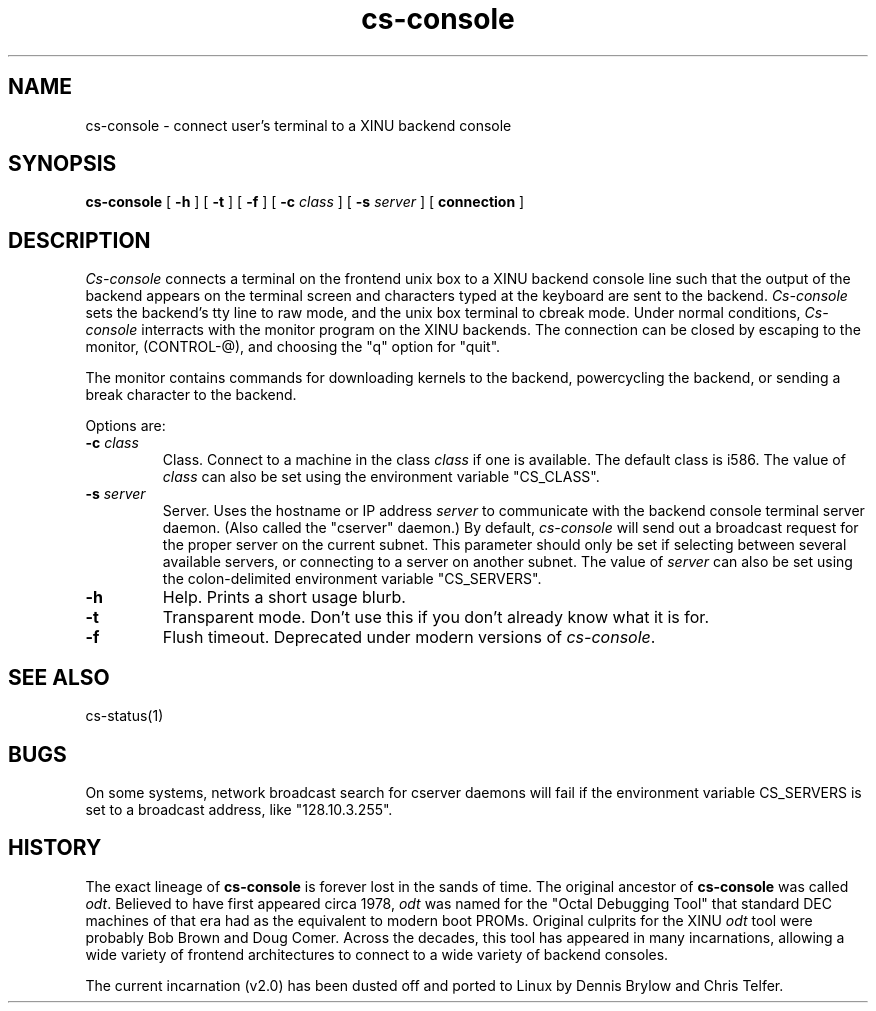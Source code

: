 .TH cs-console 1
.SH NAME
cs-console \- connect user's terminal to a XINU backend console
.SH SYNOPSIS
.B cs-console
[
.BR \-h
]
[
.BR \-t
]
[
.BR \-f
]
[
.BI \-c " class"
]
[
.BI \-s " server"
]
[
.BI connection
]
.SH DESCRIPTION
.I Cs-console
connects a terminal on the frontend unix box 
to a XINU backend console line such that the output
of the backend appears on the terminal screen and characters
typed at the 
keyboard are sent to the backend.
\f2Cs-console\f1 sets the backend's tty line to raw mode, and the unix
box terminal to 
cbreak mode.  Under normal conditions, \f2Cs-console\f1 interracts with
the monitor program on the XINU backends.
The connection can be closed by escaping to the monitor, (CONTROL-@),
and choosing the "q" option for "quit".
.PP
The monitor contains commands for downloading kernels to the backend, 
powercycling the backend, or sending a break character to the backend.
.PP
Options are:
.TP
.BI \-c " class"
Class. Connect to a machine in the class
.I class
if one is available.  The default class is i586.
The value of
.I class
can also be set using the environment
variable "CS_CLASS".
.TP
.BI \-s " server"
Server. Uses the hostname or IP address
.I server
to communicate with the backend console terminal server daemon.
(Also called the "cserver" daemon.)  By default,
\f2cs-console\f1 will send out a broadcast request for the proper
server on the current subnet.  This parameter should only be set if
selecting between several available servers, or connecting to a server
on another subnet.  The value of
.I server
can also be set using the colon-delimited environment variable
"CS_SERVERS".
.TP
.BI \-h
Help.  Prints a short usage blurb.
.TP
.TP
.BI \-t 
Transparent mode.
Don't use this if you don't already know what it is for.
.TP
.BI \-f
Flush timeout.
Deprecated under modern versions of \f2cs-console\f1.
.SH "SEE ALSO"
cs-status(1)
.SH BUGS
On some systems, network broadcast search for cserver daemons will
fail if the environment variable CS_SERVERS is set to a broadcast
address, like "128.10.3.255".
.SH HISTORY
The exact lineage of
.B cs-console
is forever lost in the sands of time.
The original ancestor of
.B cs-console
was called \f2odt\f1.  Believed to have first appeared circa 1978,
\f2odt\f1 was named for the "Octal Debugging Tool" that standard
DEC machines of that era had as the equivalent to modern boot PROMs.
Original culprits for the XINU \f2odt\f1 tool were probably Bob Brown
and Doug Comer.  Across the decades, this tool has appeared in many
incarnations, allowing a wide variety of frontend architectures to 
connect to a wide variety of backend consoles.

The current incarnation (v2.0) has been dusted off and ported to
Linux by Dennis Brylow and Chris Telfer.
